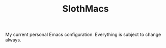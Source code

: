 #+TITLE: SlothMacs

My current personal Emacs configuration. Everything is subject to change always.
